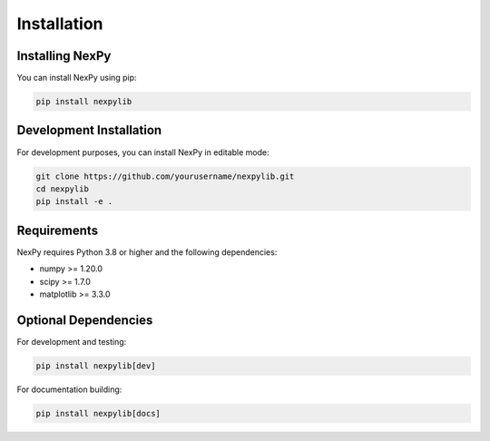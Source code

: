 Installation
============

Installing NexPy
-----------------

You can install NexPy using pip:

.. code-block:: bash

   pip install nexpylib

Development Installation
------------------------

For development purposes, you can install NexPy in editable mode:

.. code-block:: bash

   git clone https://github.com/yourusername/nexpylib.git
   cd nexpylib
   pip install -e .

Requirements
------------

NexPy requires Python 3.8 or higher and the following dependencies:

- numpy >= 1.20.0
- scipy >= 1.7.0
- matplotlib >= 3.3.0

Optional Dependencies
--------------------

For development and testing:

.. code-block:: bash

   pip install nexpylib[dev]

For documentation building:

.. code-block:: bash

   pip install nexpylib[docs]
